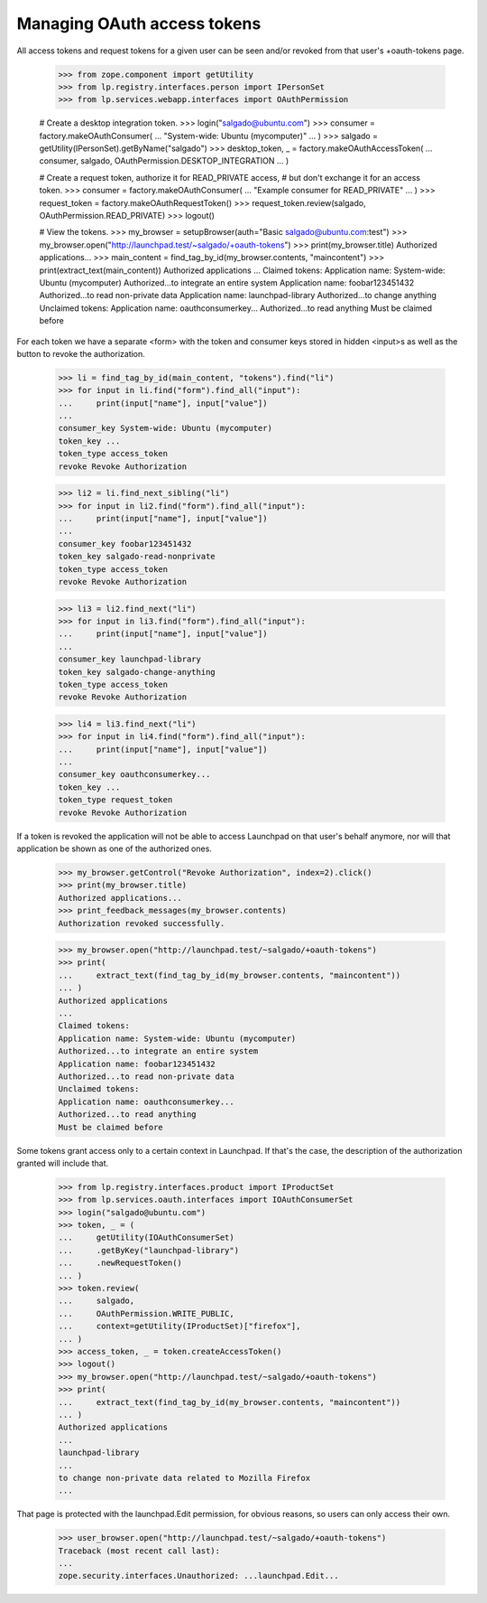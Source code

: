 Managing OAuth access tokens
============================

All access tokens and request tokens for a given user can be seen
and/or revoked from that user's +oauth-tokens page.

    >>> from zope.component import getUtility
    >>> from lp.registry.interfaces.person import IPersonSet
    >>> from lp.services.webapp.interfaces import OAuthPermission

    # Create a desktop integration token.
    >>> login("salgado@ubuntu.com")
    >>> consumer = factory.makeOAuthConsumer(
    ...     "System-wide: Ubuntu (mycomputer)"
    ... )
    >>> salgado = getUtility(IPersonSet).getByName("salgado")
    >>> desktop_token, _ = factory.makeOAuthAccessToken(
    ...     consumer, salgado, OAuthPermission.DESKTOP_INTEGRATION
    ... )

    # Create a request token, authorize it for READ_PRIVATE access,
    # but don't exchange it for an access token.
    >>> consumer = factory.makeOAuthConsumer(
    ...     "Example consumer for READ_PRIVATE"
    ... )
    >>> request_token = factory.makeOAuthRequestToken()
    >>> request_token.review(salgado, OAuthPermission.READ_PRIVATE)
    >>> logout()

    # View the tokens.
    >>> my_browser = setupBrowser(auth="Basic salgado@ubuntu.com:test")
    >>> my_browser.open("http://launchpad.test/~salgado/+oauth-tokens")
    >>> print(my_browser.title)
    Authorized applications...
    >>> main_content = find_tag_by_id(my_browser.contents, "maincontent")
    >>> print(extract_text(main_content))
    Authorized applications
    ...
    Claimed tokens:
    Application name: System-wide: Ubuntu (mycomputer)
    Authorized...to integrate an entire system
    Application name: foobar123451432
    Authorized...to read non-private data
    Application name: launchpad-library
    Authorized...to change anything
    Unclaimed tokens:
    Application name: oauthconsumerkey...
    Authorized...to read anything
    Must be claimed before

For each token we have a separate <form> with the token and consumer
keys stored in hidden <input>s as well as the button to revoke the
authorization.

    >>> li = find_tag_by_id(main_content, "tokens").find("li")
    >>> for input in li.find("form").find_all("input"):
    ...     print(input["name"], input["value"])
    ...
    consumer_key System-wide: Ubuntu (mycomputer)
    token_key ...
    token_type access_token
    revoke Revoke Authorization

    >>> li2 = li.find_next_sibling("li")
    >>> for input in li2.find("form").find_all("input"):
    ...     print(input["name"], input["value"])
    ...
    consumer_key foobar123451432
    token_key salgado-read-nonprivate
    token_type access_token
    revoke Revoke Authorization

    >>> li3 = li2.find_next("li")
    >>> for input in li3.find("form").find_all("input"):
    ...     print(input["name"], input["value"])
    ...
    consumer_key launchpad-library
    token_key salgado-change-anything
    token_type access_token
    revoke Revoke Authorization

    >>> li4 = li3.find_next("li")
    >>> for input in li4.find("form").find_all("input"):
    ...     print(input["name"], input["value"])
    ...
    consumer_key oauthconsumerkey...
    token_key ...
    token_type request_token
    revoke Revoke Authorization

If a token is revoked the application will not be able to access
Launchpad on that user's behalf anymore, nor will that application be
shown as one of the authorized ones.

    >>> my_browser.getControl("Revoke Authorization", index=2).click()
    >>> print(my_browser.title)
    Authorized applications...
    >>> print_feedback_messages(my_browser.contents)
    Authorization revoked successfully.

    >>> my_browser.open("http://launchpad.test/~salgado/+oauth-tokens")
    >>> print(
    ...     extract_text(find_tag_by_id(my_browser.contents, "maincontent"))
    ... )
    Authorized applications
    ...
    Claimed tokens:
    Application name: System-wide: Ubuntu (mycomputer)
    Authorized...to integrate an entire system
    Application name: foobar123451432
    Authorized...to read non-private data
    Unclaimed tokens:
    Application name: oauthconsumerkey...
    Authorized...to read anything
    Must be claimed before

Some tokens grant access only to a certain context in Launchpad.  If
that's the case, the description of the authorization granted will
include that.

    >>> from lp.registry.interfaces.product import IProductSet
    >>> from lp.services.oauth.interfaces import IOAuthConsumerSet
    >>> login("salgado@ubuntu.com")
    >>> token, _ = (
    ...     getUtility(IOAuthConsumerSet)
    ...     .getByKey("launchpad-library")
    ...     .newRequestToken()
    ... )
    >>> token.review(
    ...     salgado,
    ...     OAuthPermission.WRITE_PUBLIC,
    ...     context=getUtility(IProductSet)["firefox"],
    ... )
    >>> access_token, _ = token.createAccessToken()
    >>> logout()
    >>> my_browser.open("http://launchpad.test/~salgado/+oauth-tokens")
    >>> print(
    ...     extract_text(find_tag_by_id(my_browser.contents, "maincontent"))
    ... )
    Authorized applications
    ...
    launchpad-library
    ...
    to change non-private data related to Mozilla Firefox
    ...

That page is protected with the launchpad.Edit permission, for obvious
reasons, so users can only access their own.

    >>> user_browser.open("http://launchpad.test/~salgado/+oauth-tokens")
    Traceback (most recent call last):
    ...
    zope.security.interfaces.Unauthorized: ...launchpad.Edit...
